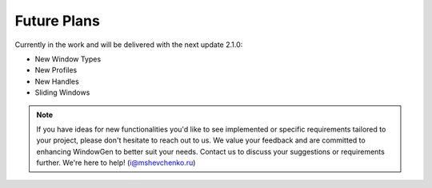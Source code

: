 Future Plans
============

Currently in the work and will be delivered with the next update 2.1.0:

- New Window Types
- New Profiles
- New Handles
- Sliding Windows

.. note::
    If you have ideas for new functionalities you'd like to see implemented or specific requirements tailored to your project, please don't hesitate to reach out to us. We value your feedback and are committed to enhancing WindowGen to better suit your needs. Contact us to discuss your suggestions or requirements further. We're here to help! (i@mshevchenko.ru)

